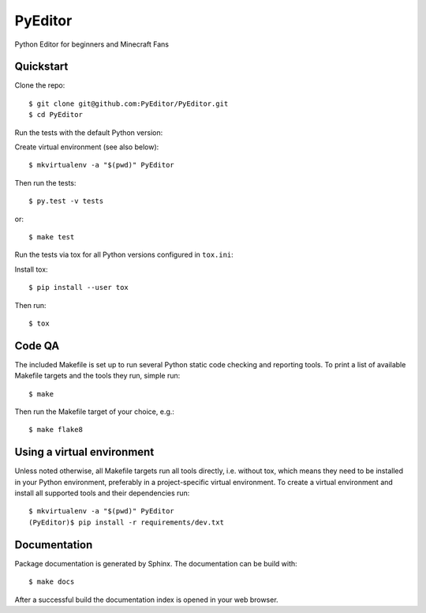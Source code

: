PyEditor
==================================================

Python Editor for beginners and Minecraft Fans


Quickstart
----------

Clone the repo::

    $ git clone git@github.com:PyEditor/PyEditor.git
    $ cd PyEditor

Run the tests with the default Python version:

Create virtual environment (see also below)::

    $ mkvirtualenv -a "$(pwd)" PyEditor

Then run the tests::

    $ py.test -v tests

or::

    $ make test

Run the tests via tox for all Python versions configured in ``tox.ini``:

Install tox::

    $ pip install --user tox

Then run::

    $ tox


Code QA
-------

The included Makefile is set up to run several Python static code
checking and reporting tools. To print a list of available Makefile
targets and the tools they run, simple run::

    $ make

Then run the Makefile target of your choice, e.g.::

    $ make flake8

Using a virtual environment
---------------------------

Unless noted otherwise, all Makefile targets run all tools directly, i.e.
without tox, which means they need to be installed in your Python
environment, preferably in a project-specific virtual environment. To
create a virtual environment and install all supported tools and their
dependencies run::

    $ mkvirtualenv -a "$(pwd)" PyEditor
    (PyEditor)$ pip install -r requirements/dev.txt


Documentation
-------------

Package documentation is generated by Sphinx. The documentation can be
build with::

    $ make docs

After a successful build the documentation index is opened in your web
browser.
